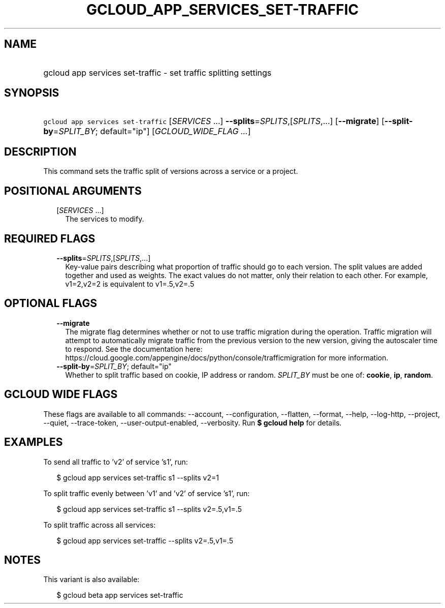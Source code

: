 
.TH "GCLOUD_APP_SERVICES_SET\-TRAFFIC" 1



.SH "NAME"
.HP
gcloud app services set\-traffic \- set traffic splitting settings



.SH "SYNOPSIS"
.HP
\f5gcloud app services set\-traffic\fR [\fISERVICES\fR\ ...] \fB\-\-splits\fR=\fISPLITS\fR,[\fISPLITS\fR,...] [\fB\-\-migrate\fR] [\fB\-\-split\-by\fR=\fISPLIT_BY\fR;\ default="ip"] [\fIGCLOUD_WIDE_FLAG\ ...\fR]



.SH "DESCRIPTION"

This command sets the traffic split of versions across a service or a project.



.SH "POSITIONAL ARGUMENTS"

.RS 2m
.TP 2m
[\fISERVICES\fR ...]
The services to modify.


.RE
.sp

.SH "REQUIRED FLAGS"

.RS 2m
.TP 2m
\fB\-\-splits\fR=\fISPLITS\fR,[\fISPLITS\fR,...]
Key\-value pairs describing what proportion of traffic should go to each
version. The split values are added together and used as weights. The exact
values do not matter, only their relation to each other. For example, v1=2,v2=2
is equivalent to v1=.5,v2=.5


.RE
.sp

.SH "OPTIONAL FLAGS"

.RS 2m
.TP 2m
\fB\-\-migrate\fR
The migrate flag determines whether or not to use traffic migration during the
operation. Traffic migration will attempt to automatically migrate traffic from
the previous version to the new version, giving the autoscaler time to respond.
See the documentation here:
https://cloud.google.com/appengine/docs/python/console/trafficmigration for more
information.

.TP 2m
\fB\-\-split\-by\fR=\fISPLIT_BY\fR; default="ip"
Whether to split traffic based on cookie, IP address or random. \fISPLIT_BY\fR
must be one of: \fBcookie\fR, \fBip\fR, \fBrandom\fR.


.RE
.sp

.SH "GCLOUD WIDE FLAGS"

These flags are available to all commands: \-\-account, \-\-configuration,
\-\-flatten, \-\-format, \-\-help, \-\-log\-http, \-\-project, \-\-quiet,
\-\-trace\-token, \-\-user\-output\-enabled, \-\-verbosity. Run \fB$ gcloud
help\fR for details.



.SH "EXAMPLES"

To send all traffic to 'v2' of service 's1', run:

.RS 2m
$ gcloud app services set\-traffic s1 \-\-splits v2=1
.RE

To split traffic evenly between 'v1' and 'v2' of service 's1', run:

.RS 2m
$ gcloud app services set\-traffic s1 \-\-splits v2=.5,v1=.5
.RE

To split traffic across all services:

.RS 2m
$ gcloud app services set\-traffic \-\-splits v2=.5,v1=.5
.RE



.SH "NOTES"

This variant is also available:

.RS 2m
$ gcloud beta app services set\-traffic
.RE

